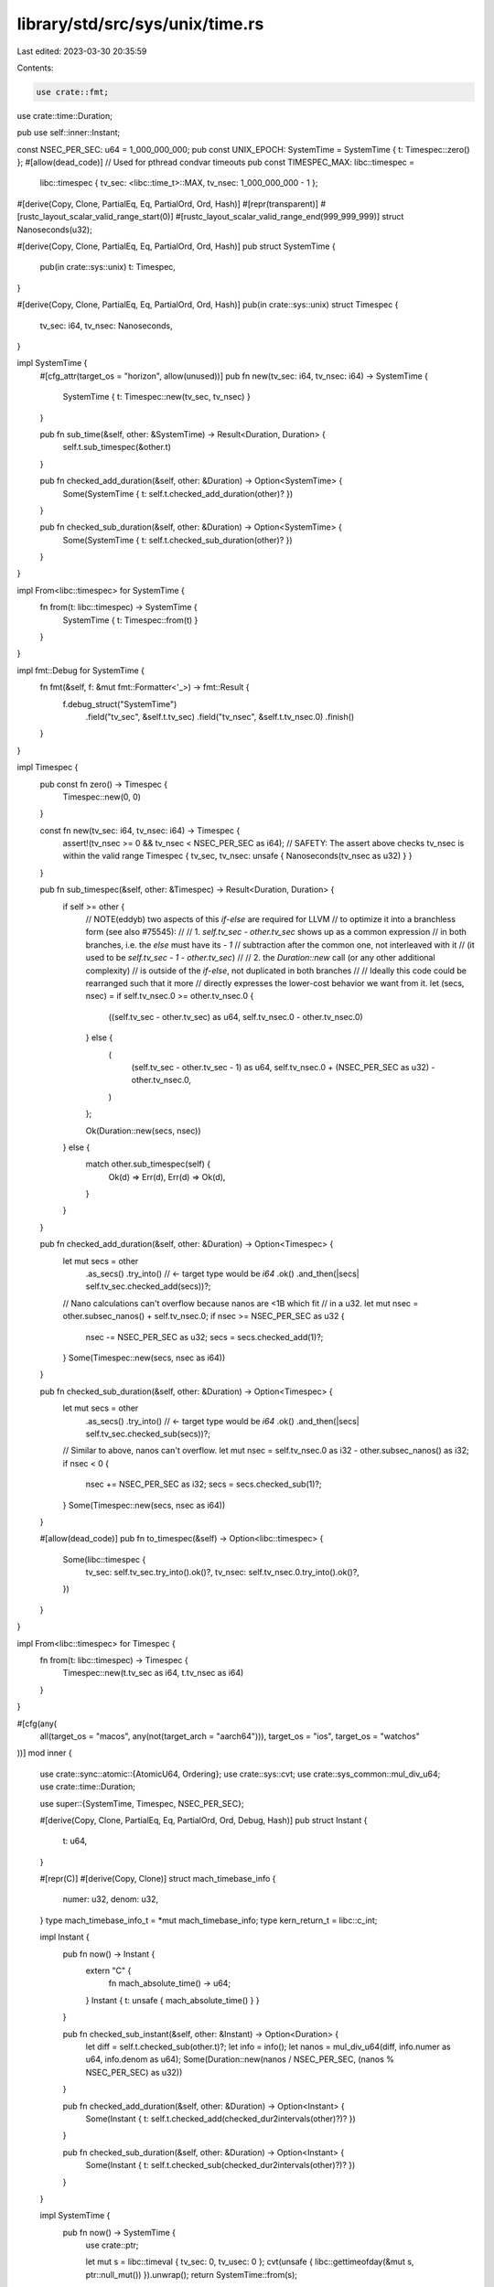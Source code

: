 library/std/src/sys/unix/time.rs
================================

Last edited: 2023-03-30 20:35:59

Contents:

.. code-block:: rs

    use crate::fmt;
use crate::time::Duration;

pub use self::inner::Instant;

const NSEC_PER_SEC: u64 = 1_000_000_000;
pub const UNIX_EPOCH: SystemTime = SystemTime { t: Timespec::zero() };
#[allow(dead_code)] // Used for pthread condvar timeouts
pub const TIMESPEC_MAX: libc::timespec =
    libc::timespec { tv_sec: <libc::time_t>::MAX, tv_nsec: 1_000_000_000 - 1 };

#[derive(Copy, Clone, PartialEq, Eq, PartialOrd, Ord, Hash)]
#[repr(transparent)]
#[rustc_layout_scalar_valid_range_start(0)]
#[rustc_layout_scalar_valid_range_end(999_999_999)]
struct Nanoseconds(u32);

#[derive(Copy, Clone, PartialEq, Eq, PartialOrd, Ord, Hash)]
pub struct SystemTime {
    pub(in crate::sys::unix) t: Timespec,
}

#[derive(Copy, Clone, PartialEq, Eq, PartialOrd, Ord, Hash)]
pub(in crate::sys::unix) struct Timespec {
    tv_sec: i64,
    tv_nsec: Nanoseconds,
}

impl SystemTime {
    #[cfg_attr(target_os = "horizon", allow(unused))]
    pub fn new(tv_sec: i64, tv_nsec: i64) -> SystemTime {
        SystemTime { t: Timespec::new(tv_sec, tv_nsec) }
    }

    pub fn sub_time(&self, other: &SystemTime) -> Result<Duration, Duration> {
        self.t.sub_timespec(&other.t)
    }

    pub fn checked_add_duration(&self, other: &Duration) -> Option<SystemTime> {
        Some(SystemTime { t: self.t.checked_add_duration(other)? })
    }

    pub fn checked_sub_duration(&self, other: &Duration) -> Option<SystemTime> {
        Some(SystemTime { t: self.t.checked_sub_duration(other)? })
    }
}

impl From<libc::timespec> for SystemTime {
    fn from(t: libc::timespec) -> SystemTime {
        SystemTime { t: Timespec::from(t) }
    }
}

impl fmt::Debug for SystemTime {
    fn fmt(&self, f: &mut fmt::Formatter<'_>) -> fmt::Result {
        f.debug_struct("SystemTime")
            .field("tv_sec", &self.t.tv_sec)
            .field("tv_nsec", &self.t.tv_nsec.0)
            .finish()
    }
}

impl Timespec {
    pub const fn zero() -> Timespec {
        Timespec::new(0, 0)
    }

    const fn new(tv_sec: i64, tv_nsec: i64) -> Timespec {
        assert!(tv_nsec >= 0 && tv_nsec < NSEC_PER_SEC as i64);
        // SAFETY: The assert above checks tv_nsec is within the valid range
        Timespec { tv_sec, tv_nsec: unsafe { Nanoseconds(tv_nsec as u32) } }
    }

    pub fn sub_timespec(&self, other: &Timespec) -> Result<Duration, Duration> {
        if self >= other {
            // NOTE(eddyb) two aspects of this `if`-`else` are required for LLVM
            // to optimize it into a branchless form (see also #75545):
            //
            // 1. `self.tv_sec - other.tv_sec` shows up as a common expression
            //    in both branches, i.e. the `else` must have its `- 1`
            //    subtraction after the common one, not interleaved with it
            //    (it used to be `self.tv_sec - 1 - other.tv_sec`)
            //
            // 2. the `Duration::new` call (or any other additional complexity)
            //    is outside of the `if`-`else`, not duplicated in both branches
            //
            // Ideally this code could be rearranged such that it more
            // directly expresses the lower-cost behavior we want from it.
            let (secs, nsec) = if self.tv_nsec.0 >= other.tv_nsec.0 {
                ((self.tv_sec - other.tv_sec) as u64, self.tv_nsec.0 - other.tv_nsec.0)
            } else {
                (
                    (self.tv_sec - other.tv_sec - 1) as u64,
                    self.tv_nsec.0 + (NSEC_PER_SEC as u32) - other.tv_nsec.0,
                )
            };

            Ok(Duration::new(secs, nsec))
        } else {
            match other.sub_timespec(self) {
                Ok(d) => Err(d),
                Err(d) => Ok(d),
            }
        }
    }

    pub fn checked_add_duration(&self, other: &Duration) -> Option<Timespec> {
        let mut secs = other
            .as_secs()
            .try_into() // <- target type would be `i64`
            .ok()
            .and_then(|secs| self.tv_sec.checked_add(secs))?;

        // Nano calculations can't overflow because nanos are <1B which fit
        // in a u32.
        let mut nsec = other.subsec_nanos() + self.tv_nsec.0;
        if nsec >= NSEC_PER_SEC as u32 {
            nsec -= NSEC_PER_SEC as u32;
            secs = secs.checked_add(1)?;
        }
        Some(Timespec::new(secs, nsec as i64))
    }

    pub fn checked_sub_duration(&self, other: &Duration) -> Option<Timespec> {
        let mut secs = other
            .as_secs()
            .try_into() // <- target type would be `i64`
            .ok()
            .and_then(|secs| self.tv_sec.checked_sub(secs))?;

        // Similar to above, nanos can't overflow.
        let mut nsec = self.tv_nsec.0 as i32 - other.subsec_nanos() as i32;
        if nsec < 0 {
            nsec += NSEC_PER_SEC as i32;
            secs = secs.checked_sub(1)?;
        }
        Some(Timespec::new(secs, nsec as i64))
    }

    #[allow(dead_code)]
    pub fn to_timespec(&self) -> Option<libc::timespec> {
        Some(libc::timespec {
            tv_sec: self.tv_sec.try_into().ok()?,
            tv_nsec: self.tv_nsec.0.try_into().ok()?,
        })
    }
}

impl From<libc::timespec> for Timespec {
    fn from(t: libc::timespec) -> Timespec {
        Timespec::new(t.tv_sec as i64, t.tv_nsec as i64)
    }
}

#[cfg(any(
    all(target_os = "macos", any(not(target_arch = "aarch64"))),
    target_os = "ios",
    target_os = "watchos"
))]
mod inner {
    use crate::sync::atomic::{AtomicU64, Ordering};
    use crate::sys::cvt;
    use crate::sys_common::mul_div_u64;
    use crate::time::Duration;

    use super::{SystemTime, Timespec, NSEC_PER_SEC};

    #[derive(Copy, Clone, PartialEq, Eq, PartialOrd, Ord, Debug, Hash)]
    pub struct Instant {
        t: u64,
    }

    #[repr(C)]
    #[derive(Copy, Clone)]
    struct mach_timebase_info {
        numer: u32,
        denom: u32,
    }
    type mach_timebase_info_t = *mut mach_timebase_info;
    type kern_return_t = libc::c_int;

    impl Instant {
        pub fn now() -> Instant {
            extern "C" {
                fn mach_absolute_time() -> u64;
            }
            Instant { t: unsafe { mach_absolute_time() } }
        }

        pub fn checked_sub_instant(&self, other: &Instant) -> Option<Duration> {
            let diff = self.t.checked_sub(other.t)?;
            let info = info();
            let nanos = mul_div_u64(diff, info.numer as u64, info.denom as u64);
            Some(Duration::new(nanos / NSEC_PER_SEC, (nanos % NSEC_PER_SEC) as u32))
        }

        pub fn checked_add_duration(&self, other: &Duration) -> Option<Instant> {
            Some(Instant { t: self.t.checked_add(checked_dur2intervals(other)?)? })
        }

        pub fn checked_sub_duration(&self, other: &Duration) -> Option<Instant> {
            Some(Instant { t: self.t.checked_sub(checked_dur2intervals(other)?)? })
        }
    }

    impl SystemTime {
        pub fn now() -> SystemTime {
            use crate::ptr;

            let mut s = libc::timeval { tv_sec: 0, tv_usec: 0 };
            cvt(unsafe { libc::gettimeofday(&mut s, ptr::null_mut()) }).unwrap();
            return SystemTime::from(s);
        }
    }

    impl From<libc::timeval> for Timespec {
        fn from(t: libc::timeval) -> Timespec {
            Timespec::new(t.tv_sec as i64, 1000 * t.tv_usec as i64)
        }
    }

    impl From<libc::timeval> for SystemTime {
        fn from(t: libc::timeval) -> SystemTime {
            SystemTime { t: Timespec::from(t) }
        }
    }

    fn checked_dur2intervals(dur: &Duration) -> Option<u64> {
        let nanos =
            dur.as_secs().checked_mul(NSEC_PER_SEC)?.checked_add(dur.subsec_nanos() as u64)?;
        let info = info();
        Some(mul_div_u64(nanos, info.denom as u64, info.numer as u64))
    }

    fn info() -> mach_timebase_info {
        // INFO_BITS conceptually is an `Option<mach_timebase_info>`. We can do
        // this in 64 bits because we know 0 is never a valid value for the
        // `denom` field.
        //
        // Encoding this as a single `AtomicU64` allows us to use `Relaxed`
        // operations, as we are only interested in the effects on a single
        // memory location.
        static INFO_BITS: AtomicU64 = AtomicU64::new(0);

        // If a previous thread has initialized `INFO_BITS`, use it.
        let info_bits = INFO_BITS.load(Ordering::Relaxed);
        if info_bits != 0 {
            return info_from_bits(info_bits);
        }

        // ... otherwise learn for ourselves ...
        extern "C" {
            fn mach_timebase_info(info: mach_timebase_info_t) -> kern_return_t;
        }

        let mut info = info_from_bits(0);
        unsafe {
            mach_timebase_info(&mut info);
        }
        INFO_BITS.store(info_to_bits(info), Ordering::Relaxed);
        info
    }

    #[inline]
    fn info_to_bits(info: mach_timebase_info) -> u64 {
        ((info.denom as u64) << 32) | (info.numer as u64)
    }

    #[inline]
    fn info_from_bits(bits: u64) -> mach_timebase_info {
        mach_timebase_info { numer: bits as u32, denom: (bits >> 32) as u32 }
    }
}

#[cfg(not(any(
    all(target_os = "macos", any(not(target_arch = "aarch64"))),
    target_os = "ios",
    target_os = "watchos"
)))]
mod inner {
    use crate::fmt;
    use crate::mem::MaybeUninit;
    use crate::sys::cvt;
    use crate::time::Duration;

    use super::{SystemTime, Timespec};

    #[derive(Copy, Clone, PartialEq, Eq, PartialOrd, Ord, Hash)]
    pub struct Instant {
        t: Timespec,
    }

    impl Instant {
        pub fn now() -> Instant {
            #[cfg(target_os = "macos")]
            const clock_id: libc::clockid_t = libc::CLOCK_UPTIME_RAW;
            #[cfg(not(target_os = "macos"))]
            const clock_id: libc::clockid_t = libc::CLOCK_MONOTONIC;
            Instant { t: Timespec::now(clock_id) }
        }

        pub fn checked_sub_instant(&self, other: &Instant) -> Option<Duration> {
            self.t.sub_timespec(&other.t).ok()
        }

        pub fn checked_add_duration(&self, other: &Duration) -> Option<Instant> {
            Some(Instant { t: self.t.checked_add_duration(other)? })
        }

        pub fn checked_sub_duration(&self, other: &Duration) -> Option<Instant> {
            Some(Instant { t: self.t.checked_sub_duration(other)? })
        }
    }

    impl fmt::Debug for Instant {
        fn fmt(&self, f: &mut fmt::Formatter<'_>) -> fmt::Result {
            f.debug_struct("Instant")
                .field("tv_sec", &self.t.tv_sec)
                .field("tv_nsec", &self.t.tv_nsec.0)
                .finish()
        }
    }

    impl SystemTime {
        pub fn now() -> SystemTime {
            SystemTime { t: Timespec::now(libc::CLOCK_REALTIME) }
        }
    }

    impl Timespec {
        pub fn now(clock: libc::clockid_t) -> Timespec {
            // Try to use 64-bit time in preparation for Y2038.
            #[cfg(all(target_os = "linux", target_env = "gnu", target_pointer_width = "32"))]
            {
                use crate::sys::weak::weak;

                // __clock_gettime64 was added to 32-bit arches in glibc 2.34,
                // and it handles both vDSO calls and ENOSYS fallbacks itself.
                weak!(fn __clock_gettime64(libc::clockid_t, *mut __timespec64) -> libc::c_int);

                #[repr(C)]
                struct __timespec64 {
                    tv_sec: i64,
                    #[cfg(target_endian = "big")]
                    _padding: i32,
                    tv_nsec: i32,
                    #[cfg(target_endian = "little")]
                    _padding: i32,
                }

                if let Some(clock_gettime64) = __clock_gettime64.get() {
                    let mut t = MaybeUninit::uninit();
                    cvt(unsafe { clock_gettime64(clock, t.as_mut_ptr()) }).unwrap();
                    let t = unsafe { t.assume_init() };
                    return Timespec::new(t.tv_sec, t.tv_nsec as i64);
                }
            }

            let mut t = MaybeUninit::uninit();
            cvt(unsafe { libc::clock_gettime(clock, t.as_mut_ptr()) }).unwrap();
            Timespec::from(unsafe { t.assume_init() })
        }
    }
}


